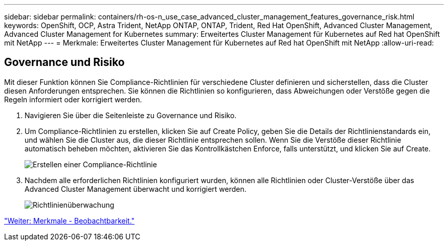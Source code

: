---
sidebar: sidebar 
permalink: containers/rh-os-n_use_case_advanced_cluster_management_features_governance_risk.html 
keywords: OpenShift, OCP, Astra Trident, NetApp ONTAP, ONTAP, Trident, Red Hat OpenShift, Advanced Cluster Management, Advanced Cluster Management for Kubernetes 
summary: Erweitertes Cluster Management für Kubernetes auf Red hat OpenShift mit NetApp 
---
= Merkmale: Erweitertes Cluster Management für Kubernetes auf Red hat OpenShift mit NetApp
:allow-uri-read: 




== Governance und Risiko

Mit dieser Funktion können Sie Compliance-Richtlinien für verschiedene Cluster definieren und sicherstellen, dass die Cluster diesen Anforderungen entsprechen. Sie können die Richtlinien so konfigurieren, dass Abweichungen oder Verstöße gegen die Regeln informiert oder korrigiert werden.

. Navigieren Sie über die Seitenleiste zu Governance und Risiko.
. Um Compliance-Richtlinien zu erstellen, klicken Sie auf Create Policy, geben Sie die Details der Richtlinienstandards ein, und wählen Sie die Cluster aus, die dieser Richtlinie entsprechen sollen. Wenn Sie die Verstöße dieser Richtlinie automatisch beheben möchten, aktivieren Sie das Kontrollkästchen Enforce, falls unterstützt, und klicken Sie auf Create.
+
image::redhat_openshift_image80.jpg[Erstellen einer Compliance-Richtlinie]

. Nachdem alle erforderlichen Richtlinien konfiguriert wurden, können alle Richtlinien oder Cluster-Verstöße über das Advanced Cluster Management überwacht und korrigiert werden.
+
image::redhat_openshift_image81.jpg[Richtlinienüberwachung]



link:rh-os-n_use_case_advanced_cluster_management_features_observability.html["Weiter: Merkmale - Beobachtbarkeit."]
